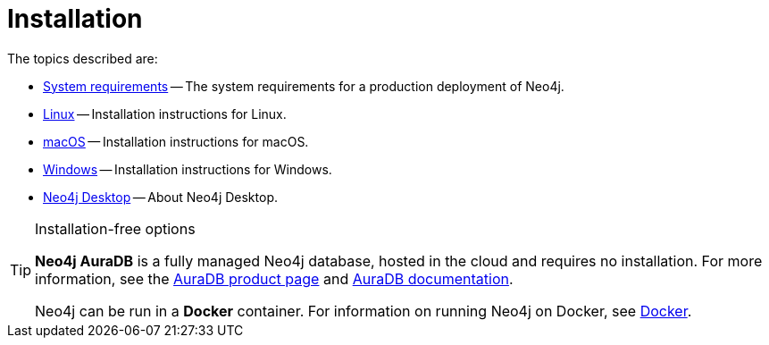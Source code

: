 [[installation]]
= Installation
:description: This chapter describes installation of Neo4j in different deployment contexts, such as Linux, macOS, and Windows. 

The topics described are:

* xref:installation/requirements.adoc[System requirements] -- The system requirements for a production deployment of Neo4j.
* xref:installation/linux/index.adoc[Linux] -- Installation instructions for Linux.
* xref:installation/osx.adoc[macOS] -- Installation instructions for macOS.
* xref:installation/windows.adoc[Windows] -- Installation instructions for Windows.
* xref:installation/neo4j-desktop.adoc[Neo4j Desktop] -- About Neo4j Desktop.

.Installation-free options
[TIP]
====
*Neo4j AuraDB* is a fully managed Neo4j database, hosted in the cloud and requires no installation.
For more information, see the link:https://neo4j.com/aura/[AuraDB product page] and link:https://neo4j.com/docs/aura/current/[AuraDB documentation].

Neo4j can be run in a *Docker* container.
For information on running Neo4j on Docker, see xref:docker/index.adoc[Docker].
====


